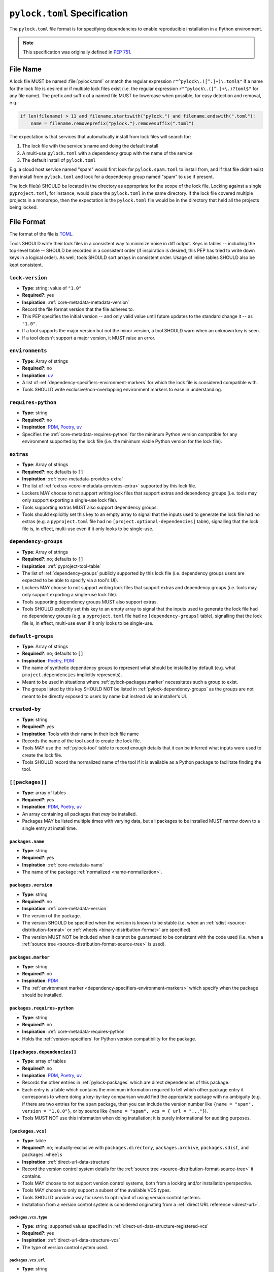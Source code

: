 .. _pylock-toml-spec:
.. _lock-file-spec:

=============================
``pylock.toml`` Specification
=============================

The ``pylock.toml`` file format is for specifying dependencies to enable
reproducible installation in a Python environment.

.. note:: This specification was originally defined in :pep:`751`.


---------
File Name
---------

A lock file MUST be named :file:`pylock.toml` or match the regular expression
``r"^pylock\.([^.]+)\.toml$"`` if a name for the lock file is desired or if
multiple lock files exist (i.e. the regular expression
``r"^pylock\.([^.]+\.)?toml$"`` for any file name). The prefix and suffix of a
named file MUST be lowercase when possible, for easy detection and removal,
e.g.:

.. code-block:: Python

  if len(filename) > 11 and filename.startswith("pylock.") and filename.endswith(".toml"):
      name = filename.removeprefix("pylock.").removesuffix(".toml")

The expectation is that services that automatically install from lock files will
search for:

1. The lock file with the service's name and doing the default install
2. A multi-use ``pylock.toml`` with a dependency group with the name of the service
3. The default install of ``pylock.toml``

E.g. a cloud host service named "spam" would first look for
``pylock.spam.toml`` to install from, and if that file didn't exist then install
from ``pylock.toml`` and look for a dependency group named "spam" to use if
present.

The lock file(s) SHOULD be located in the directory as appropriate for the scope
of the lock file. Locking against a single ``pyproject.toml``, for instance,
would place the ``pylock.toml`` in the same directory. If the lock file covered
multiple projects in a monorepo, then the expectation is the ``pylock.toml``
file would be in the directory that held all the projects being locked.


-----------
File Format
-----------

The format of the file is TOML_.

Tools SHOULD write their lock files in a consistent way to minimize noise in
diff output. Keys in tables -- including the top-level table -- SHOULD be
recorded in a consistent order (if inspiration is desired, this PEP has tried to
write down keys in a logical order). As well, tools SHOULD sort arrays in
consistent order. Usage of inline tables SHOULD also be kept consistent.

.. File details

.. _pylock-lock-version:
``lock-version``
================

- **Type**: string; value of ``"1.0"``
- **Required?**: yes
- **Inspiration**: :ref:`core-metadata-metadata-version`
- Record the file format version that the file adheres to.
- This PEP specifies the initial version -- and only valid value until future
  updates to the standard change it -- as ``"1.0"``.
- If a tool supports the major version but not the minor version, a tool
  SHOULD warn when an unknown key is seen.
- If a tool doesn't support a major version, it MUST raise an error.


.. _pylock-environments:
``environments``
================

- **Type**: Array of strings
- **Required?**: no
- **Inspiration**: uv_
- A list of :ref:`dependency-specifiers-environment-markers` for
  which the lock file is considered compatible with.
- Tools SHOULD write exclusive/non-overlapping environment markers to ease in
  understanding.


.. _pylock-requires-python:
``requires-python``
===================

- **Type**: string
- **Required?**: no
- **Inspiration**: PDM_, Poetry_, uv_
- Specifies the :ref:`core-metadata-requires-python` for the minimum
  Python version compatible for any environment supported by the lock file
  (i.e. the minimum viable Python version for the lock file).


.. _pylock-extras:
``extras``
==========

- **Type**: Array of strings
- **Required?**: no; defaults to ``[]``
- **Inspiration**: :ref:`core-metadata-provides-extra`
- The list of :ref:`extras <core-metadata-provides-extra>` supported
  by this lock file.
- Lockers MAY choose to not support writing lock files that support extras and
  dependency groups (i.e. tools may only support exporting a single-use lock
  file).
- Tools supporting extras MUST also support dependency groups.
- Tools should explicitly set this key to an empty array to signal that the
  inputs used to generate the lock file had no extras (e.g. a ``pyproject.toml``
  file had no ``[project.optional-dependencies]`` table), signalling that the
  lock file is, in effect, multi-use even if it only looks to be single-use.


.. _pylock-dependency-groups:
``dependency-groups``
=====================

- **Type**: Array of strings
- **Required?**: no; defaults to ``[]``
- **Inspiration**: :ref:`pyproject-tool-table`
- The list of :ref:`dependency-groups` publicly supported by this lock
  file (i.e. dependency groups users are expected to be able to specify via a
  tool's UI).
- Lockers MAY choose to not support writing lock files that support extras and
  dependency groups (i.e. tools may only support exporting a single-use lock
  file).
- Tools supporting dependency groups MUST also support extras.
- Tools SHOULD explicitly set this key to an empty array to signal that the
  inputs used to generate the lock file had no dependency groups (e.g. a ``pyproject.toml``
  file had no ``[dependency-groups]`` table), signalling that the lock file
  is, in effect, multi-use even if it only looks to be single-use.


.. _pylock-default-groups:
``default-groups``
==================

- **Type**: Array of strings
- **Required?**: no; defaults to ``[]``
- **Inspiration**: Poetry_, PDM_
- The name of synthetic dependency groups to represent what should be installed
  by default (e.g. what ``project.dependencies`` implicitly represents).
- Meant to be used in situations where :ref:`pylock-packages.marker` necessitates such a
  group to exist.
- The groups listed by this key SHOULD NOT be listed in :ref:`pylock-dependency-groups` as
  the groups are not meant to be directly exposed to users by name but instead
  via an installer's UI.


.. _pylock-created-by:
``created-by``
==============

- **Type**: string
- **Required?**: yes
- **Inspiration**: Tools with their name in their lock file name
- Records the name of the tool used to create the lock file.
- Tools MAY use the :ref:`pylock-tool` table to record enough details that it can be
  inferred what inputs were used to create the lock file.
- Tools SHOULD record the normalized name of the tool if it is available as a
  Python package to facilitate finding the tool.


.. _pylock-packages:
``[[packages]]``
================

- **Type**: array of tables
- **Required?**: yes
- **Inspiration**: PDM_, Poetry_, uv_
- An array containing all packages that *may* be installed.
- Packages MAY be listed multiple times with varying data, but all packages to
  be installed MUST narrow down to a single entry at install time.


.. Identification

.. _pylock-packages-name:
``packages.name``
-----------------

- **Type**: string
- **Required?**: yes
- **Inspiration**: :ref:`core-metadata-name`
- The name of the package :ref:`normalized <name-normalization>`.


.. _pylock-packages-version:
``packages.version``
--------------------

- **Type**: string
- **Required?**: no
- **Inspiration**: :ref:`core-metadata-version`
- The version of the package.
- The version SHOULD be specified when the version is known to be stable
  (i.e. when an :ref:`sdist <source-distribution-format>` or
  :ref:`wheels <binary-distribution-format>` are specified).
- The version MUST NOT be included when it cannot be guaranteed to be consistent
  with the code used (i.e. when a
  :ref:`source tree <source-distribution-format-source-tree>` is
  used).


.. Requirements

.. _pylock-packages-marker:
``packages.marker``
-------------------

- **Type**: string
- **Required?**: no
- **Inspiration**: PDM_
- The
  :ref:`environment marker <dependency-specifiers-environment-markers>`
  which specify when the package should be installed.


.. _pylock-packages-requires-python:
``packages.requires-python``
----------------------------

- **Type**: string
- **Required?**: no
- **Inspiration**: :ref:`core-metadata-requires-python`
- Holds the :ref:`version-specifiers` for Python version compatibility
  for the package.


.. _pylock-packages-dependencies:
``[[packages.dependencies]]``
-----------------------------

- **Type**: array of tables
- **Required?**: no
- **Inspiration**: PDM_, Poetry_, uv_
- Records the other entries in :ref:`pylock-packages` which are direct dependencies of
  this package.
- Each entry is a table which contains the minimum information required to tell
  which other package entry it corresponds to where doing a key-by-key
  comparison would find the appropriate package with no ambiguity (e.g. if there
  are two entries for the ``spam`` package, then you can include the version
  number like ``{name = "spam", version = "1.0.0"}``, or by source like
  ``{name = "spam", vcs = { url = "..."}``).
- Tools MUST NOT use this information when doing installation; it is purely
  informational for auditing purposes.


.. Source

.. _pylock-packages-vcs:
``[packages.vcs]``
-------------------

- **Type**: table
- **Required?**: no; mutually-exclusive with ``packages.directory``,
  ``packages.archive``, ``packages.sdist``, and ``packages.wheels``
- **Inspiration**: :ref:`direct-url-data-structure`
- Record the version control system details for the
  :ref:`source tree <source-distribution-format-source-tree>` it
  contains.
- Tools MAY choose to not support version control systems, both from a locking
  and/or installation perspective.
- Tools MAY choose to only support a subset of the available VCS types.
- Tools SHOULD provide a way for users to opt in/out of using version control
  systems.
- Installation from a version control system is considered originating from a
  :ref:`direct URL reference <direct-url>`.


.. _pylock-packages-vcs-type:
``packages.vcs.type``
''''''''''''''''''''''

- **Type**: string; supported values specified in
  :ref:`direct-url-data-structure-registered-vcs`
- **Required?**: yes
- **Inspiration**: :ref:`direct-url-data-structure-vcs`
- The type of version control system used.


.. _pylock-packages-vcs-url:
``packages.vcs.url``
'''''''''''''''''''''

- **Type**: string
- **Required?**: if ``path`` is not specified
- **Inspiration**: :ref:`direct-url-data-structure-vcs`
- The URL_ to the source tree.


.. _pylock-packages-vcs-path:
``packages.vcs.path``
''''''''''''''''''''''

- **Type**: string
- **Required?**: if ``url`` is not specified
- **Inspiration**: :ref:`direct-url-data-structure-vcs`
- The path to the local directory of the source tree.
- If a relative path is used it MUST be relative to the location of this file.
- If the path is relative it MAY use POSIX-style path separators explicitly
  for portability.


.. _pylock-packages-vcs-requested-revision:
``packages.vcs.requested-revision``
''''''''''''''''''''''''''''''''''''

- **Type**: string
- **Required?**: no
- **Inspiration**: :ref:`direct-url-data-structure-vcs`
- The branch/tag/ref/commit/revision/etc. that the user requested.
- This is purely informational and to facilitate writing the
  :ref:`direct-url-data-structure`; it MUST NOT be used to checkout
  the repository.


.. _pylock-packages-vcs-commit-id:
``packages.vcs.commit-id``
'''''''''''''''''''''''''''

- **Type**: string
- **Required?**: yes
- **Inspiration**: :ref:`direct-url-data-structure-vcs`
- The exact commit/revision number that is to be installed.
- If the VCS supports commit-hash based revision identifiers, such a commit-hash,
  it MUST be used as the commit ID in order to reference an immutable version of
  the source code.


.. _pylock-packages-vcs-subdirectory:
``packages.vcs.subdirectory``
''''''''''''''''''''''''''''''

- **Type**: string
- **Required?**: no
- **Inspiration**: :ref:`direct-url-data-structure-subdirectories`
- The subdirectory within the
  :ref:`source tree <source-distribution-format-source-tree>` where
  the project root of the project is (e.g. the location of the
  ``pyproject.toml`` file).
- The path MUST be relative to the root of the source tree structure.


.. _pylock-packages-directory:
``[packages.directory]``
-------------------------

- **Type**: table
- **Required?**: no; mutually-exclusive with :ref:`pylock-packages-vcs`,
  :ref:`pylock-packages-archive`, :ref:`pylock-packages-sdist`, and :ref:`pylock-packages.wheels`
- **Inspiration**: :ref:`direct-url-data-structure-local-directory`
- Record the local directory details for the
  :ref:`source tree <source-distribution-format-source-tree>` it
  contains.
- Tools MAY choose to not support local directories, both from a locking
  and/or installation perspective.
- Tools SHOULD provide a way for users to opt in/out of using local directories.
- Installation from a directory is considered originating from a
  :ref:`direct URL reference <direct-url>`.


.. _pylock-packages-directory-path:
``packages.directory.path``
''''''''''''''''''''''''''''

- **Type**: string
- **Required?**: yes
- **Inspiration**: :ref:`direct-url-data-structure-local-directory`
- The local directory where the source tree is.
- If the path is relative it MUST be relative to the location of the lock file.
- If the path is relative it MAY use POSIX-style path separators for
  portability.


.. _pylock-packages-directory-editable:
``packages.directory.editable``
''''''''''''''''''''''''''''''''

- **Type**: boolean
- **Required?**: no; defaults to ``false``
- **Inspiration**: :ref:`direct-url-data-structure-local-directory`
- A flag representing whether the source tree was an editable install at lock
  time.
- An installer MAY choose to ignore this flag if user actions or context would
  make an editable install unnecessary or undesirable (e.g. a container image
  that will not be mounted for development purposes but instead deployed to
  production where it would be treated at read-only).


.. _pylock-packages-directory-subdirectory:
``packages.directory.subdirectory``
''''''''''''''''''''''''''''''''''''

See ``packages.vcs.subdirectory``.


.. _pylock-packages-archive:
``[packages.archive]``
-----------------------

- **Type**: table
- **Required?**: no
- **Inspiration**: :ref:`direct-url-data-structure-archive`
- A direct reference to an archive file to install from
  (this can include wheels and sdists, as well as other archive formats
  containing a source tree).
- Tools MAY choose to not support archive files, both from a locking
  and/or installation perspective.
- Tools SHOULD provide a way for users to opt in/out of using archive files.
- Installation from an archive file is considered originating from a
  :ref:`direct URL reference <direct-url>`.


.. _pylock-packages-archive-url:
``packages.archive.url``
'''''''''''''''''''''''''

See :ref:`pylock-packages-vcs-url`.


.. _pylock-packages-archive-path:
``packages.archive.path``
''''''''''''''''''''''''''

See :ref:`pylock-packages-vcs-path`.


.. _pylock-packages-archive-size:
``packages.archive.size``
''''''''''''''''''''''''''

- **Type**: integer
- **Required?**: no
- **Inspiration**: uv_, :ref:`simple-repository-api`
- The size of the archive file.
- Tools SHOULD provide the file size when reasonably possible (e.g. the file
  size is available via the Content-Length_ header from a HEAD_ HTTP request).


.. _pylock-packages-archive-upload-time:
``packages.archive.upload-time``
''''''''''''''''''''''''''''''''

- **Type**: datetime
- **Required?**: no
- **Inspiration**: :ref:`simple-repository-api`
- The time the file was uploaded.
- The date and time MUST be recorded in UTC.


.. _pylock-packages-archive-hashes:
``[packages.archive.hashes]``
''''''''''''''''''''''''''''''

- **Type**: Table of strings
- **Required?**: yes
- **Inspiration**: PDM_, Poetry_, uv_, :ref:`simple-repository-api`
- A table listing known hash values of the file where the key is the hash
  algorithm and the value is the hash value.
- The table MUST contain at least one entry.
- Hash algorithm keys SHOULD be lowercase.
- At least one secure algorithm from :py:data:`hashlib.algorithms_guaranteed`
  SHOULD always be included (at time of writing, sha256 specifically is
  recommended.


.. _pylock-packages-archive-subdirectory:
``packages.archive.subdirectory``
''''''''''''''''''''''''''''''''''

See :ref:`pylock-packages-vcs-subdirectory`.


.. _pylock-packages-index:
``packages.index``
------------------

- **Type**: string
- **Required?**: no
- **Inspiration**: uv_
- The base URL for the package index from :ref:`simple-repository-api`
  where the sdist and/or wheels were found (e.g. ``https://pypi.org/simple/``).
- When possible, this SHOULD be specified to assist with generating
  `software bill of materials`_ -- aka SBOMs -- and to assist in finding a file
  if a URL ceases to be valid.
- Tools MAY support installing from an index if the URL recorded for a specific
  file is no longer valid (e.g. returns a 404 HTTP error code).


.. _pylock-packages-sdist:
``[packages.sdist]``
--------------------

- **Type**: table
- **Required?**: no; mutually-exclusive with :ref:`pylock-packages-vcs`,
  :ref:`pylock-packages-directory`, and :ref:`pylock-packages-archive`
- **Inspiration**: uv_
- Details of a :ref:`source-distribution-format-sdist` for the
  package.
- Tools MAY choose to not support sdist files, both from a locking
  and/or installation perspective.
- Tools SHOULD provide a way for users to opt in/out of using sdist files.


.. _pylock-packages-sdist-name:
``packages.sdist.name``
'''''''''''''''''''''''

- **Type**: string
- **Required?**: no, not when the last component of :ref:`pylock-sdist-path`/ :ref:`pylock-sdist-url` would be
  the same value
- **Inspiration**: PDM_, Poetry_, uv_
- The file name of the :ref:`source-distribution-format-sdist` file.


.. _pylock-packages-sdist-upload-time:
``packages.sdist.upload-time``
''''''''''''''''''''''''''''''

See :ref:`pylock-packages-archive-upload-time`.


.. _pylock-packages-sdist-url:
``packages.sdist.url``
''''''''''''''''''''''

See :ref:`pylock-packages-archive-url`.


.. _pylock-packages-sdist-path:
``packages.sdist.path``
'''''''''''''''''''''''

See :ref:`pylock-packages-archive-path`.


.. _pylock-packages-sdist-size:
``packages.sdist.size``
'''''''''''''''''''''''

See :ref:`pylock-packages-archive-size`.


.. _pylock-packages-sdist-hashes:
``packages.sdist.hashes``
'''''''''''''''''''''''''

See :ref:`pylock-packages-archive-hashes`.



.. _pylock-packages-wheels:
``[[packages.wheels]]``
-----------------------

- **Type**: array of tables
- **Required?**: no; mutually-exclusive with :ref:`pylock-packages-vcs`,
  :ref:`pylock-packages-directory`, and :ref:`pylock-packages-archive`
- **Inspiration**: PDM_, Poetry_, uv_
- For recording the wheel files as specified by
  :ref:`  binary-distribution-format` for the package.
- Tools MUST support wheel files, both from a locking and installation
  perspective.


.. _pylock-packages-wheels-name:
``packages.wheels.name``
''''''''''''''''''''''''

- **Type**: string
- **Required?**: no, not when the last component of :ref:`pylock-wheels-path`/ :ref:`pylock-wheels-url` would be
  the same value
- **Inspiration**: PDM_, Poetry_, uv_
- The file name of the :ref:`  binary-distribution-format` file.


.. _pylock-packages-wheels-upload-time:
``packages.wheels.upload-time``
'''''''''''''''''''''''''''''''

See :ref:`pylock-packages-archive-upload-time`.


.. _pylock-packages-wheels-url:
``packages.wheels.url``
'''''''''''''''''''''''

See :ref:`pylock-packages-archive-url`.


.. _pylock-packages-wheels-path:
``packages.wheels.path``
''''''''''''''''''''''''

See :ref:`pylock-packages-archive-path`.


.. _pylock-packages-wheels-size:
``packages.wheels.size``
''''''''''''''''''''''''

See :ref:`pylock-packages-archive-size`.


.. _pylock-packages-wheels-hashes:
``packages.wheels.hashes``
''''''''''''''''''''''''''

See :ref:`pylock-packages-archive-hashes`.


.. _pylock-packages-attestation-identities:
``[[packages.attestation-identities]]``
---------------------------------------

- **Type**: array of tables
- **Required?**: no
- **Inspiration**: :ref:`  provenance-object`
- A recording of the attestations for **any** file recorded for this package.
- If available, tools SHOULD include the attestation identities found.
- Publisher-specific keys are to be included in the table as-is
  (i.e. top-level), following the spec at
  :ref:`  index-hosted-attestations`.


.. _pylock-packages-attestation-identities-kind:
``packages.attestation-identities.kind``
''''''''''''''''''''''''''''''''''''''''

- **Type**: string
- **Required?**: yes
- **Inspiration**: :ref:`  provenance-object`
- The unique identity of the Trusted Publisher.


.. _pylock-packages.tool:
``[packages.tool]``
-------------------

- **Type**: table
- **Required?**: no
- **Inspiration**: :ref:`  pyproject-tool-table`
- Similar usage as that of the ``[tool]`` table from the
  :ref:`  pyproject-toml-spec`, but at the package version level instead
  of at the lock file level (which is also available via :ref:`pylock-tool`).
- Data recorded in the table MUST be disposable (i.e. it MUST NOT affect
  installation).


.. _pylock-tool:
``[tool]``
==========

- **Type**: table
- **Required?**: no
- **Inspiration**: :ref:`  pyproject-tool-table`
- See :ref:`pylock-packages-tool`.


-------
Example
-------

.. code-block:: TOML

  lock-version = '1.0'
  environments = ["sys_platform == 'win32'", "sys_platform == 'linux'"]
  requires-python = '==3.12'
  created-by = 'mousebender'

  [[packages]]
  name = 'attrs'
  version = '25.1.0'
  requires-python = '>=3.8'
  wheels = [
    {name = 'attrs-25.1.0-py3-none-any.whl', upload-time = 2025-01-25T11:30:10.164985+00:00, url = 'https://files.pythonhosted.org/packages/fc/30/d4986a882011f9df997a55e6becd864812ccfcd821d64aac8570ee39f719/attrs-25.1.0-py3-none-any.whl', size = 63152, hashes = {sha256 = 'c75a69e28a550a7e93789579c22aa26b0f5b83b75dc4e08fe092980051e1090a'}},
  ]
  [[packages.attestation-identities]]
  environment = 'release-pypi'
  kind = 'GitHub'
  repository = 'python-attrs/attrs'
  workflow = 'pypi-package.yml'

  [[packages]]
  name = 'cattrs'
  version = '24.1.2'
  requires-python = '>=3.8'
  dependencies = [
      {name = 'attrs'},
  ]
  wheels = [
    {name = 'cattrs-24.1.2-py3-none-any.whl', upload-time = 2024-09-22T14:58:34.812643+00:00, url = 'https://files.pythonhosted.org/packages/c8/d5/867e75361fc45f6de75fe277dd085627a9db5ebb511a87f27dc1396b5351/cattrs-24.1.2-py3-none-any.whl', size = 66446, hashes = {sha256 = '67c7495b760168d931a10233f979b28dc04daf853b30752246f4f8471c6d68d0'}},
  ]

  [[packages]]
  name = 'numpy'
  version = '2.2.3'
  requires-python = '>=3.10'
  wheels = [
    {name = 'numpy-2.2.3-cp312-cp312-win_amd64.whl', upload-time = 2025-02-13T16:51:21.821880+00:00, url = 'https://files.pythonhosted.org/packages/42/6e/55580a538116d16ae7c9aa17d4edd56e83f42126cb1dfe7a684da7925d2c/numpy-2.2.3-cp312-cp312-win_amd64.whl', size = 12626357, hashes = {sha256 = '83807d445817326b4bcdaaaf8e8e9f1753da04341eceec705c001ff342002e5d'}},
    {name = 'numpy-2.2.3-cp312-cp312-manylinux_2_17_x86_64.manylinux2014_x86_64.whl', upload-time = 2025-02-13T16:50:00.079662+00:00, url = 'https://files.pythonhosted.org/packages/39/04/78d2e7402fb479d893953fb78fa7045f7deb635ec095b6b4f0260223091a/numpy-2.2.3-cp312-cp312-manylinux_2_17_x86_64.manylinux2014_x86_64.whl', size = 16116679, hashes = {sha256 = '3b787adbf04b0db1967798dba8da1af07e387908ed1553a0d6e74c084d1ceafe'}},
  ]

  [tool.mousebender]
  command = ['.', 'lock', '--platform', 'cpython3.12-windows-x64', '--platform', 'cpython3.12-manylinux2014-x64', 'cattrs', 'numpy']
  run-on = 2025-03-06T12:28:57.760769


------------
Installation
------------

The following outlines the steps to be taken to install from a lock file
(while the requirements are prescriptive, the general steps and order are
a suggestion):

#. Gather the extras and dependency groups to install and set ``extras`` and
   ``dependency_groups`` for marker evaluation, respectively.

   #. ``extras`` SHOULD be set to the empty set by default.
   #. ``dependency_groups`` SHOULD be the set created from ``default-groups`` by
      default.

#. Check if the metadata version specified by ``lock-version`` is supported;
   an error or warning MUST be raised as appropriate.
#. If ``requires-python`` is specified, check that the environment being
   installed for meets the requirement; an error MUST be raised if it is not
   met.
#. If ``environments`` is specified, check that at least one of the environment
   marker expressions is satisfied; an error MUST be raised if no expression is
   satisfied.
#. For each package listed in ``[[packages]]``:

   #. If ``marker`` is specified, check if it is satisfied; if it isn't,
      skip to the next package.
   #. If ``requires-python`` is specified, check if it is satisfied; an error
      MUST be raised if it isn't.
   #. Check that no other conflicting instance of the package has been slated to
      be installed; an error about the ambiguity MUST be raised otherwise.
   #. Check that the source of the package is specified appropriately (i.e.
      there are no conflicting sources in the package entry);
      an error MUST be raised if any issues are found.
   #. Add the package to the set of packages to install.

#. For each package to be installed:

   - If ``vcs`` is set:

     #. Clone the repository to the commit ID specified in ``commit-id``.
     #. Build the package, respecting ``subdirectory``.
     #. Install.

   - Else if ``directory`` is set:

     #. Build the package, respecting ``subdirectory``.
     #. Install.

   - Else if ``archive`` is set:

     #. Get the file.
     #. Validate the file size and hash.
     #. Build the package, respecting ``subdirectory``.
     #. Install.

   - Else if there are entries for ``wheels``:

     #. Look for the appropriate wheel file based on ``name``; if one is not
        found then move on to ``sdist`` or an error MUST be raised about a
        lack of source for the project.
     #. Get the file:

        - If ``path`` is set, use it.
        - If ``url`` is set, try to use it; optionally tools MAY use
          ``packages.index`` or some tool-specific mechanism to download the
          selected wheel file (tools MUST NOT try to change what wheel file to
          download based on what's available; what file to install should be
          determined in an offline fashion for reproducibility).

     #. Validate the file size and hash.
     #. Install.

   - Else if no ``wheel`` file is found or ``sdist`` is solely set:

     #. Get the file.

        - If ``path`` is set, use it.
        - If ``url`` is set, try to use it; tools MAY use
          ``packages.index`` or some tool-specific mechanism to download the
          file.

     #. Validate the file size and hash.
     #. Build the package.
     #. Install.


-------
History
-------

- April 2025: Initial version, approved via :pep:`751`.


.. _Content-Length: https://developer.mozilla.org/en-US/docs/Web/HTTP/Headers/Content-Length
.. _Dependabot: https://docs.github.com/en/code-security/dependabot
.. _HEAD: https://developer.mozilla.org/en-US/docs/Web/HTTP/Methods/HEAD
.. _PDM: https://pypi.org/project/pdm/
.. _pip-tools: https://pypi.org/project/pip-tools/
.. _Poetry: https://python-poetry.org/
.. _requirements file:
.. _requirements files: https://pip.pypa.io/en/stable/reference/requirements-file-format/
.. _software bill of materials: https://www.cisa.gov/sbom
.. _TOML: https://toml.io/
.. _uv: https://github.com/astral-sh/uv
.. _URL: https://url.spec.whatwg.org/

